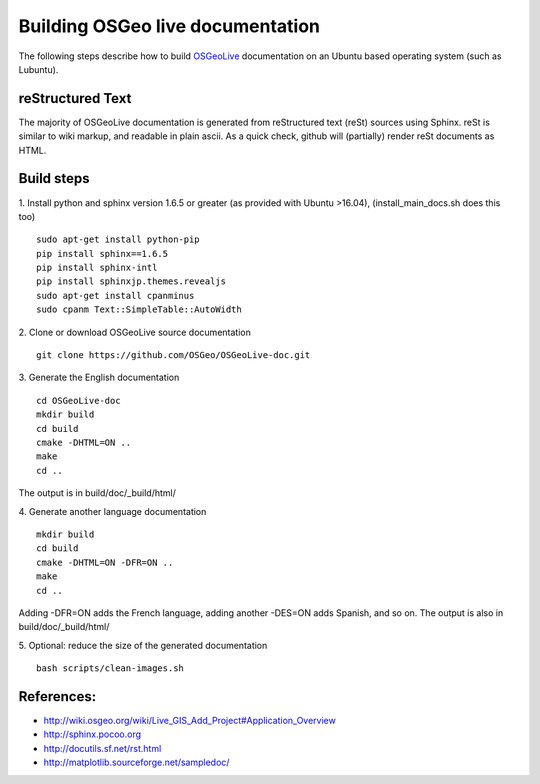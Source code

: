 Building OSGeo live documentation
=================================

The following steps describe how to build OSGeoLive_ documentation on an Ubuntu
based operating system (such as Lubuntu). 

reStructured Text
~~~~~~~~~~~~~~~~~

The majority of OSGeoLive documentation is generated from reStructured text (reSt) sources
using Sphinx. reSt is similar to wiki markup, and readable in plain ascii. As a
quick check, github will (partially) render reSt documents as HTML.

Build steps
~~~~~~~~~~~

1. Install python and sphinx version 1.6.5 or greater (as provided with Ubuntu >16.04), (install_main_docs.sh does this too)
::
   sudo apt-get install python-pip
   pip install sphinx==1.6.5
   pip install sphinx-intl
   pip install sphinxjp.themes.revealjs
   sudo apt-get install cpanminus
   sudo cpanm Text::SimpleTable::AutoWidth

2. Clone or download OSGeoLive source documentation
::
   git clone https://github.com/OSGeo/OSGeoLive-doc.git

3. Generate the English documentation
::   
   cd OSGeoLive-doc
   mkdir build
   cd build
   cmake -DHTML=ON ..
   make
   cd ..

The output is in build/doc/_build/html/

4. Generate another language documentation
::
   mkdir build
   cd build
   cmake -DHTML=ON -DFR=ON ..
   make
   cd ..

Adding -DFR=ON adds the French language, adding another -DES=ON adds Spanish, and so on. 
The output is also in build/doc/_build/html/

5. Optional: reduce the size of the generated documentation
::
   bash scripts/clean-images.sh


References:
~~~~~~~~~~~

* http://wiki.osgeo.org/wiki/Live_GIS_Add_Project#Application_Overview

* http://sphinx.pocoo.org

* http://docutils.sf.net/rst.html

* http://matplotlib.sourceforge.net/sampledoc/

.. _OSGeoLive: https://live.osgeo.org
